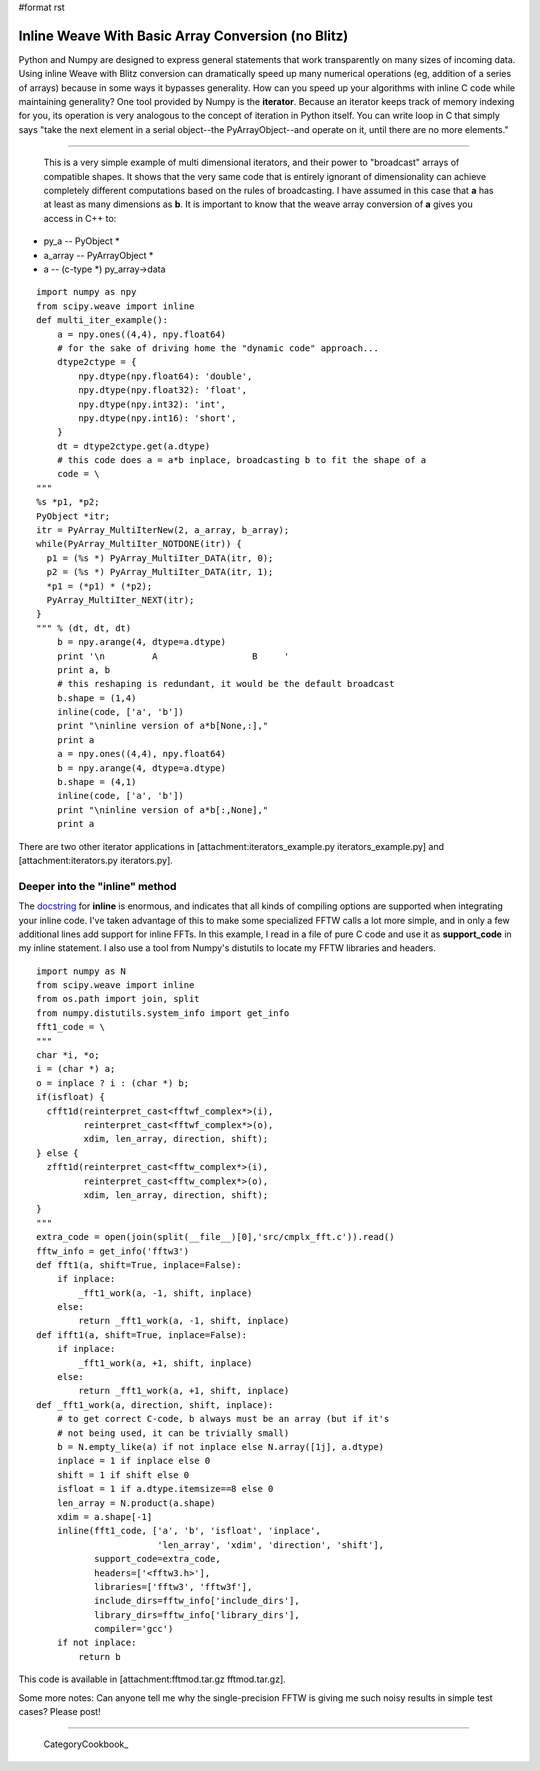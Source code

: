 #format rst

Inline Weave With Basic Array Conversion (no Blitz)
---------------------------------------------------

Python and Numpy are designed to express general statements that work transparently on many sizes of incoming data. Using inline Weave with Blitz conversion can dramatically speed up many numerical operations (eg, addition of a series of arrays) because in some ways it bypasses generality. How can you speed up your algorithms with inline C code while maintaining generality? One tool provided by Numpy is the **iterator**. Because an iterator keeps track of memory indexing for you, its operation is very analogous to the concept of iteration in Python itself. You can write loop in C that simply says "take the next element in a serial object--the PyArrayObject--and operate on it, until there are no more elements."

-------------------------

 This is a very simple example of multi dimensional iterators, and their power to "broadcast" arrays of compatible shapes. It shows that the very same code that is entirely ignorant of dimensionality can achieve completely different computations based on the rules of broadcasting. I have assumed in this case that **a** has at least as many dimensions as **b**. It is important to know that the weave array conversion of **a** gives you access in C++ to:

* py_a -- PyObject *

* a_array -- PyArrayObject *

* a -- (c-type *) py_array->data

::

   import numpy as npy
   from scipy.weave import inline
   def multi_iter_example():
       a = npy.ones((4,4), npy.float64)
       # for the sake of driving home the "dynamic code" approach...
       dtype2ctype = {
           npy.dtype(npy.float64): 'double',
           npy.dtype(npy.float32): 'float',
           npy.dtype(npy.int32): 'int',
           npy.dtype(npy.int16): 'short',
       }
       dt = dtype2ctype.get(a.dtype)
       # this code does a = a*b inplace, broadcasting b to fit the shape of a
       code = \
   """
   %s *p1, *p2;
   PyObject *itr;
   itr = PyArray_MultiIterNew(2, a_array, b_array);
   while(PyArray_MultiIter_NOTDONE(itr)) {
     p1 = (%s *) PyArray_MultiIter_DATA(itr, 0);
     p2 = (%s *) PyArray_MultiIter_DATA(itr, 1);
     *p1 = (*p1) * (*p2);
     PyArray_MultiIter_NEXT(itr);
   }
   """ % (dt, dt, dt)
       b = npy.arange(4, dtype=a.dtype)
       print '\n         A                  B     '
       print a, b
       # this reshaping is redundant, it would be the default broadcast
       b.shape = (1,4)
       inline(code, ['a', 'b'])
       print "\ninline version of a*b[None,:],"
       print a
       a = npy.ones((4,4), npy.float64)
       b = npy.arange(4, dtype=a.dtype)
       b.shape = (4,1)
       inline(code, ['a', 'b'])
       print "\ninline version of a*b[:,None],"
       print a

There are two other iterator applications in [attachment:iterators_example.py iterators_example.py] and [attachment:iterators.py iterators.py].

Deeper into the "inline" method
~~~~~~~~~~~~~~~~~~~~~~~~~~~~~~~

The `docstring <http://www.scipy.org/scipy/scipy/browser/trunk/scipy/weave/inline_tools.py>`_ for **inline** is enormous, and indicates that all kinds of compiling options are supported when integrating your inline code. I've taken advantage of this to make some specialized FFTW calls a lot more simple, and in only a few additional lines add support for inline FFTs. In this example, I read in a file of pure C code and use it as **support_code** in my inline statement. I also use a tool from Numpy's distutils to locate my FFTW libraries and headers.

::

   import numpy as N
   from scipy.weave import inline
   from os.path import join, split
   from numpy.distutils.system_info import get_info
   fft1_code = \
   """
   char *i, *o;
   i = (char *) a;
   o = inplace ? i : (char *) b;
   if(isfloat) {
     cfft1d(reinterpret_cast<fftwf_complex*>(i),
            reinterpret_cast<fftwf_complex*>(o),
            xdim, len_array, direction, shift);
   } else {
     zfft1d(reinterpret_cast<fftw_complex*>(i),
            reinterpret_cast<fftw_complex*>(o),
            xdim, len_array, direction, shift);
   }
   """
   extra_code = open(join(split(__file__)[0],'src/cmplx_fft.c')).read()
   fftw_info = get_info('fftw3')
   def fft1(a, shift=True, inplace=False):
       if inplace:
           _fft1_work(a, -1, shift, inplace)
       else:
           return _fft1_work(a, -1, shift, inplace)
   def ifft1(a, shift=True, inplace=False):
       if inplace:
           _fft1_work(a, +1, shift, inplace)
       else:
           return _fft1_work(a, +1, shift, inplace)
   def _fft1_work(a, direction, shift, inplace):
       # to get correct C-code, b always must be an array (but if it's
       # not being used, it can be trivially small)
       b = N.empty_like(a) if not inplace else N.array([1j], a.dtype)
       inplace = 1 if inplace else 0
       shift = 1 if shift else 0
       isfloat = 1 if a.dtype.itemsize==8 else 0
       len_array = N.product(a.shape)
       xdim = a.shape[-1]
       inline(fft1_code, ['a', 'b', 'isfloat', 'inplace',
                          'len_array', 'xdim', 'direction', 'shift'],
              support_code=extra_code,
              headers=['<fftw3.h>'],
              libraries=['fftw3', 'fftw3f'],
              include_dirs=fftw_info['include_dirs'],
              library_dirs=fftw_info['library_dirs'],
              compiler='gcc')
       if not inplace:
           return b

This code is available in [attachment:fftmod.tar.gz fftmod.tar.gz].

Some more notes: Can anyone tell me why the single-precision FFTW is giving me such noisy results in simple test cases? Please post!

-------------------------

 CategoryCookbook_

